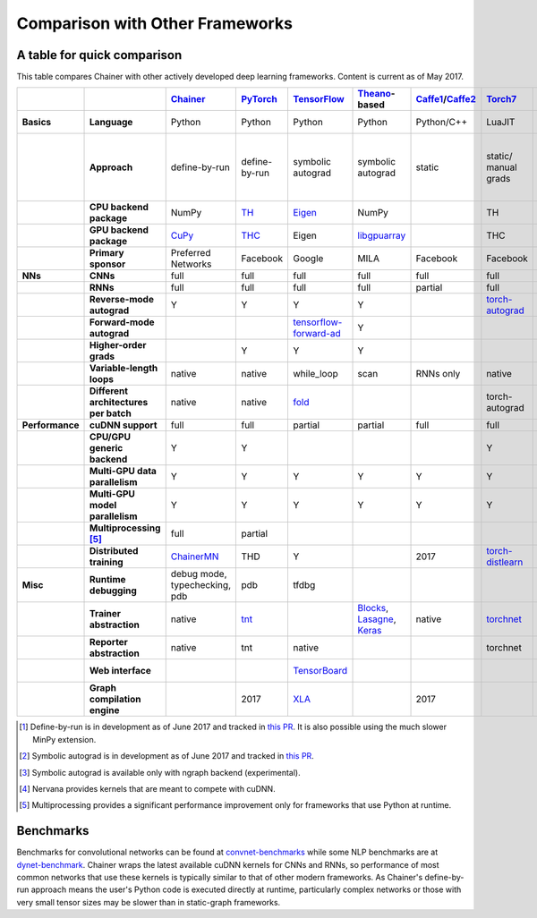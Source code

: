 Comparison with Other Frameworks
================================

A table for quick comparison
----------------------------

This table compares Chainer with other actively developed deep learning frameworks. Content is current as of May 2017.

.. csv-table::
   :stub-columns: 2
   :header: ,,"`Chainer <https://github.com/chainer/chainer>`_","`PyTorch <https://github.com/pytorch/pytorch>`_","`TensorFlow <https://github.com/tensorflow/tensorflow>`_","`Theano <https://github.com/Theano/Theano>`_-based","`Caffe1 <https://github.com/bvlc/caffe>`_/`Caffe2 <https://github.com/caffe2/caffe2>`_","`Torch7 <https://github.com/torch/torch>`_","`MXNet <https://github.com/dmlc/mxnet>`_","`DyNet <https://github.com/clab/dynet>`_","`PaddlePaddle <https://github.com/PaddlePaddle/Paddle>`_","`DL4J <https://github.com/deeplearning4j/deeplearning4j>`_","`CNTK <https://github.com/Microsoft/cntk>`_","`neon <https://github.com/NervanaSystems/neon>`_","`Knet.jl <https://github.com/denizyuret/Knet.jl>`_","`Darknet <https://github.com/pjreddie/darknet>`_","`Thinc <https://github.com/explosion/thinc>`_"
   
   "Basics","Language","Python","Python","Python","Python","Python/C++","LuaJIT","Python/others","Python/C++","Python/C++","Java","BrainScript/ Python/C++","Python","Julia","C","Python"
   ,"Approach","define-by-run","define-by-run","symbolic autograd","symbolic autograd","static","static/ manual grads","symbolic autograd/ manual grads/ define-by-run [1]_","define-by-run","symbolic autograd","static/ manual grads/ symbolic autograd [2]_","static/ symbolic autograd","static/ symbolic autograd [3]_","define-by-run","static","callback-based define-by-run"
   ,"CPU backend package","NumPy","`TH <https://github.com/torch/torch>`_","`Eigen <https://github.com/PX4/eigen>`_","NumPy",,"TH","`mshadow <https://github.com/dmlc/mshadow>`_","Eigen",,"`ND4J <https://github.com/deeplearning4j/nd4j>`_",,"NumPy","`Julia <https://github.com/julialang/julia>`_",,"NumPy"
   ,"GPU backend package","`CuPy <https://github.com/cupy/cupy>`_","`THC <https://github.com/torch/cutorch>`_","Eigen","`libgpuarray <https://github.com/Theano/libgpuarray>`_",,"THC","mshadow","Eigen",,"ND4J",,"neon",KnetArrays,,"CuPy"
   ,"Primary sponsor","Preferred Networks","Facebook","Google","MILA","Facebook","Facebook","Amazon/Apache","CMU","Baidu","Skymind","Microsoft","Intel Nervana","Koç University","Joe Redmon","Explosion AI"
   "NNs","CNNs","full","full","full","full","full","full","full","partial","full","full","full","full","partial","full","none"
   ,"RNNs","full","full","full","full","partial","full","full","full","full","full","full","partial","partial","partial","partial"
   ,"Reverse-mode autograd","Y","Y","Y","Y",,"`torch-autograd <https://github.com/twitter/torch-autograd>`_","Y","Y","Y",,"Y","`ngraph <https://github.com/NervanaSystems/ngraph>`_","Y",,"with closures"
   ,"Forward-mode autograd",,,"`tensorflow-forward-ad <https://github.com/renmengye/tensorflow-forward-ad>`_","Y",,,,,,,,,,,
   ,"Higher-order grads",,"Y","Y","Y",,,,,,,,,"Y",,
   ,"Variable-length loops","native","native","while_loop","scan","RNNs only","native","2017","native","RNNs only","none","dynamic axis","none","native","none","native"
   ,"Different architectures per batch","native","native","`fold <https://github.com/tensorflow/fold>`_",,,"torch-autograd","`MinPy <https://github.com/dmlc/MinPy>`_","native",,,,,"native",,"native"
   "Performance","cuDNN support","full","full","partial","partial","full","full","full","partial","full","partial","full","N/A [4]_",,"partial",
   ,"CPU/GPU generic backend","Y","Y",,,,"Y","Y","Y","Y","Y","Y","Y","Y",,"Y"
   ,"Multi-GPU data parallelism","Y","Y","Y","Y","Y","Y","Y",,"Y","Y","Y","Y","Y",,
   ,"Multi-GPU model parallelism","Y","Y","Y","Y","Y","Y","Y",,"Y",,"Y","Y",,,
   ,"Multiprocessing [5]_","full","partial",,,,,,"full",,,,,,,
   ,"Distributed training","`ChainerMN <https://github.com/chainer/chainermn>`_","THD","Y",,2017,"`torch-distlearn <https://github.com/twitter/torch-distlearn>`_","Y",,"Y","Spark","Y","Y",,,
   "Misc","Runtime debugging","debug mode, typechecking, pdb","pdb","tfdbg",,,,"Monitor","pdb",,"Java debuggers","cntk.debugging",,"Gallium.jl","gdb","pdb"
   ,"Trainer abstraction","native","`tnt <https://github.com/pytorch/tnt>`_",,"`Blocks <https://github.com/mila-udem/blocks>`_, `Lasagne <https://github.com/Lasagne/Lasagne>`_, `Keras <https://github.com/fchollet/keras>`_","native","`torchnet <https://github.com/torchnet/torchnet>`_",,,"native","native","native","native",,,"native"
   ,"Reporter abstraction","native","tnt","native",,,"torchnet","native",,,"native","native",,,,
   ,"Web interface",,,"`TensorBoard <https://github.com/tensorflow/tensorboard>`_",,,,,,,"DL4J-UI",,"Nervana Cloud",,,
   ,"Graph compilation engine",,2017,"`XLA <https://github.com/tensorflow/tensorflow/tree/master/tensorflow/compiler/xla/>`_",,2017,,"`NNVM <https://github.com/dmlc/nnvm>`_",,,,,"ngraph",,,

.. [1] Define-by-run is in development as of June 2017 and tracked in `this PR <https://github.com/dmlc/mxnet/pull/5705>`_. It is also possible using the much slower MinPy extension.
.. [2] Symbolic autograd is in development as of June 2017 and tracked in `this PR <https://github.com/deeplearning4j/nd4j/pull/1750>`_.
.. [3] Symbolic autograd is available only with ngraph backend (experimental).
.. [4] Nervana provides kernels that are meant to compete with cuDNN.
.. [5] Multiprocessing provides a significant performance improvement only for frameworks that use Python at runtime.

Benchmarks
----------

Benchmarks for convolutional networks can be found at `convnet-benchmarks <https://github.com/soumith/convnet-benchmarks>`_ while some NLP benchmarks are at `dynet-benchmark <https://github.com/neulab/dynet-benchmark>`_. Chainer wraps the latest available cuDNN kernels for CNNs and RNNs, so performance of most common networks that use these kernels is typically similar to that of other modern frameworks. As Chainer's define-by-run approach means the user's Python code is executed directly at runtime, particularly complex networks or those with very small tensor sizes may be slower than in static-graph frameworks.
